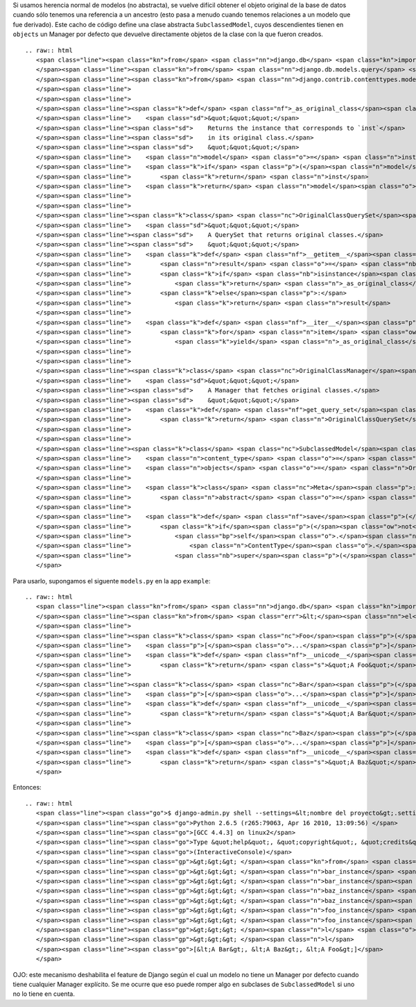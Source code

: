
Si usamos herencia normal de modelos (no abstracta), se vuelve difícil obtener el objeto original de la base de datos cuando sólo tenemos una referencia a un ancestro (esto pasa a menudo cuando tenemos relaciones a un modelo que fue derivado). Este cacho de código define una clase abstracta ``SubclassedModel``, cuyos descendientes tienen en ``objects`` un Manager por defecto que devuelve directamente objetos de la clase con la que fueron creados.

::

   .. raw:: html
      <span class="line"><span class="kn">from</span> <span class="nn">django.db</span> <span class="kn">import</span> <span class="n">models</span>
      </span><span class="line"><span class="kn">from</span> <span class="nn">django.db.models.query</span> <span class="kn">import</span> <span class="n">QuerySet</span>
      </span><span class="line"><span class="kn">from</span> <span class="nn">django.contrib.contenttypes.models</span> <span class="kn">import</span> <span class="n">ContentType</span>
      </span><span class="line">
      </span><span class="line">
      </span><span class="line"><span class="k">def</span> <span class="nf">_as_original_class</span><span class="p">(</span><span class="n">inst</span><span class="p">):</span>
      </span><span class="line">    <span class="sd">&quot;&quot;&quot;</span>
      </span><span class="line"><span class="sd">    Returns the instance that corresponds to `inst`</span>
      </span><span class="line"><span class="sd">    in its original class.</span>
      </span><span class="line"><span class="sd">    &quot;&quot;&quot;</span>
      </span><span class="line">    <span class="n">model</span> <span class="o">=</span> <span class="n">inst</span><span class="o">.</span><span class="n">content_type</span><span class="o">.</span><span class="n">model_class</span><span class="p">()</span>
      </span><span class="line">    <span class="k">if</span> <span class="p">(</span><span class="n">model</span> <span class="o">==</span> <span class="n">inst</span><span class="o">.</span><span class="n">__class__</span><span class="p">):</span>
      </span><span class="line">        <span class="k">return</span> <span class="n">inst</span>
      </span><span class="line">    <span class="k">return</span> <span class="n">model</span><span class="o">.</span><span class="n">objects</span><span class="o">.</span><span class="n">get</span><span class="p">(</span><span class="nb">id</span><span class="o">=</span><span class="n">inst</span><span class="o">.</span><span class="n">id</span><span class="p">)</span>
      </span><span class="line">
      </span><span class="line">
      </span><span class="line"><span class="k">class</span> <span class="nc">OriginalClassQuerySet</span><span class="p">(</span><span class="n">QuerySet</span><span class="p">):</span>
      </span><span class="line">    <span class="sd">&quot;&quot;&quot;</span>
      </span><span class="line"><span class="sd">    A QuerySet that returns original classes.</span>
      </span><span class="line"><span class="sd">    &quot;&quot;&quot;</span>
      </span><span class="line">    <span class="k">def</span> <span class="nf">__getitem__</span><span class="p">(</span><span class="bp">self</span><span class="p">,</span> <span class="n">k</span><span class="p">):</span>
      </span><span class="line">        <span class="n">result</span> <span class="o">=</span> <span class="nb">super</span><span class="p">(</span><span class="n">OriginalClassQuerySet</span><span class="p">,</span> <span class="bp">self</span><span class="p">)</span><span class="o">.</span><span class="n">__getitem__</span><span class="p">(</span><span class="n">k</span><span class="p">)</span>
      </span><span class="line">        <span class="k">if</span> <span class="nb">isinstance</span><span class="p">(</span><span class="n">result</span><span class="p">,</span> <span class="n">models</span><span class="o">.</span><span class="n">Model</span><span class="p">):</span>
      </span><span class="line">            <span class="k">return</span> <span class="n">_as_original_class</span><span class="p">(</span><span class="n">result</span><span class="p">)</span>
      </span><span class="line">        <span class="k">else</span><span class="p">:</span>
      </span><span class="line">            <span class="k">return</span> <span class="n">result</span>
      </span><span class="line">
      </span><span class="line">    <span class="k">def</span> <span class="nf">__iter__</span><span class="p">(</span><span class="bp">self</span><span class="p">):</span>
      </span><span class="line">        <span class="k">for</span> <span class="n">item</span> <span class="ow">in</span> <span class="nb">super</span><span class="p">(</span><span class="n">OriginalClassQuerySet</span><span class="p">,</span> <span class="bp">self</span><span class="p">)</span><span class="o">.</span><span class="n">__iter__</span><span class="p">():</span>
      </span><span class="line">            <span class="k">yield</span> <span class="n">_as_original_class</span><span class="p">(</span><span class="n">item</span><span class="p">)</span>
      </span><span class="line">
      </span><span class="line">
      </span><span class="line"><span class="k">class</span> <span class="nc">OriginalClassManager</span><span class="p">(</span><span class="n">models</span><span class="o">.</span><span class="n">Manager</span><span class="p">):</span>
      </span><span class="line">    <span class="sd">&quot;&quot;&quot;</span>
      </span><span class="line"><span class="sd">    A Manager that fetches original classes.</span>
      </span><span class="line"><span class="sd">    &quot;&quot;&quot;</span>
      </span><span class="line">    <span class="k">def</span> <span class="nf">get_query_set</span><span class="p">(</span><span class="bp">self</span><span class="p">):</span>
      </span><span class="line">        <span class="k">return</span> <span class="n">OriginalClassQuerySet</span><span class="p">(</span><span class="bp">self</span><span class="o">.</span><span class="n">model</span><span class="p">)</span>
      </span><span class="line">
      </span><span class="line">
      </span><span class="line"><span class="k">class</span> <span class="nc">SubclassedModel</span><span class="p">(</span><span class="n">models</span><span class="o">.</span><span class="n">Model</span><span class="p">):</span>
      </span><span class="line">    <span class="n">content_type</span> <span class="o">=</span> <span class="n">models</span><span class="o">.</span><span class="n">ForeignKey</span><span class="p">(</span><span class="n">ContentType</span><span class="p">,</span> <span class="n">editable</span><span class="o">=</span><span class="bp">False</span><span class="p">,</span> <span class="n">null</span><span class="o">=</span><span class="bp">True</span><span class="p">)</span>
      </span><span class="line">    <span class="n">objects</span> <span class="o">=</span> <span class="n">OriginalClassManager</span><span class="p">()</span>
      </span><span class="line">
      </span><span class="line">    <span class="k">class</span> <span class="nc">Meta</span><span class="p">:</span>
      </span><span class="line">        <span class="n">abstract</span> <span class="o">=</span> <span class="bp">True</span>
      </span><span class="line">
      </span><span class="line">    <span class="k">def</span> <span class="nf">save</span><span class="p">(</span><span class="bp">self</span><span class="p">,</span> <span class="o">*</span><span class="n">args</span><span class="p">,</span> <span class="o">**</span><span class="n">kwargs</span><span class="p">):</span>
      </span><span class="line">        <span class="k">if</span><span class="p">(</span><span class="ow">not</span> <span class="bp">self</span><span class="o">.</span><span class="n">content_type</span><span class="p">):</span>
      </span><span class="line">            <span class="bp">self</span><span class="o">.</span><span class="n">content_type</span> <span class="o">=</span> \
      </span><span class="line">                <span class="n">ContentType</span><span class="o">.</span><span class="n">objects</span><span class="o">.</span><span class="n">get_for_model</span><span class="p">(</span><span class="bp">self</span><span class="o">.</span><span class="n">__class__</span><span class="p">)</span>
      </span><span class="line">            <span class="nb">super</span><span class="p">(</span><span class="n">SubclassedModel</span><span class="p">,</span> <span class="bp">self</span><span class="p">)</span><span class="o">.</span><span class="n">save</span><span class="p">(</span><span class="o">*</span><span class="n">args</span><span class="p">,</span> <span class="o">**</span><span class="n">kwargs</span><span class="p">)</span>
      </span>

Para usarlo, supongamos el siguente ``models.py`` en la app ``example``:

::

   .. raw:: html
      <span class="line"><span class="kn">from</span> <span class="nn">django.db</span> <span class="kn">import</span> <span class="n">models</span>
      </span><span class="line"><span class="kn">from</span> <span class="err">&lt;</span><span class="nn">el</span><span class="err"> </span><span class="nn">m</span><span class="err">ó</span><span class="nn">dulo</span><span class="err"> </span><span class="nn">de</span><span class="err"> </span><span class="nn">arriba</span><span class="err">&gt;</span> <span class="kn">import</span> <span class="n">SubclassedModel</span>
      </span><span class="line">
      </span><span class="line"><span class="k">class</span> <span class="nc">Foo</span><span class="p">(</span><span class="n">SubclassedModel</span><span class="p">):</span>
      </span><span class="line">    <span class="p">[</span><span class="o">...</span><span class="p">]</span>
      </span><span class="line">    <span class="k">def</span> <span class="nf">__unicode__</span><span class="p">(</span><span class="bp">self</span><span class="p">):</span>
      </span><span class="line">        <span class="k">return</span> <span class="s">&quot;A Foo&quot;</span>
      </span><span class="line">
      </span><span class="line"><span class="k">class</span> <span class="nc">Bar</span><span class="p">(</span><span class="n">Foo</span><span class="p">):</span>
      </span><span class="line">    <span class="p">[</span><span class="o">...</span><span class="p">]</span>
      </span><span class="line">    <span class="k">def</span> <span class="nf">__unicode__</span><span class="p">(</span><span class="bp">self</span><span class="p">):</span>
      </span><span class="line">        <span class="k">return</span> <span class="s">&quot;A Bar&quot;</span>
      </span><span class="line">
      </span><span class="line"><span class="k">class</span> <span class="nc">Baz</span><span class="p">(</span><span class="n">Foo</span><span class="p">):</span>
      </span><span class="line">    <span class="p">[</span><span class="o">...</span><span class="p">]</span>
      </span><span class="line">    <span class="k">def</span> <span class="nf">__unicode__</span><span class="p">(</span><span class="bp">self</span><span class="p">):</span>
      </span><span class="line">        <span class="k">return</span> <span class="s">&quot;A Baz&quot;</span>
      </span>

Entonces:

::

   .. raw:: html
      <span class="line"><span class="go">$ django-admin.py shell --settings=&lt;nombre del proyecto&gt;.settings</span>
      </span><span class="line"><span class="go">Python 2.6.5 (r265:79063, Apr 16 2010, 13:09:56) </span>
      </span><span class="line"><span class="go">[GCC 4.4.3] on linux2</span>
      </span><span class="line"><span class="go">Type &quot;help&quot;, &quot;copyright&quot;, &quot;credits&quot; or &quot;license&quot; for more information.</span>
      </span><span class="line"><span class="go">(InteractiveConsole)</span>
      </span><span class="line"><span class="gp">&gt;&gt;&gt; </span><span class="kn">from</span> <span class="nn">example</span> <span class="kn">import</span> <span class="n">models</span>
      </span><span class="line"><span class="gp">&gt;&gt;&gt; </span><span class="n">bar_instance</span> <span class="o">=</span> <span class="n">models</span><span class="o">.</span><span class="n">Bar</span><span class="p">([</span><span class="o">...</span><span class="p">])</span>
      </span><span class="line"><span class="gp">&gt;&gt;&gt; </span><span class="n">bar_instance</span><span class="o">.</span><span class="n">save</span><span class="p">()</span>
      </span><span class="line"><span class="gp">&gt;&gt;&gt; </span><span class="n">baz_instance</span> <span class="o">=</span> <span class="n">models</span><span class="o">.</span><span class="n">Baz</span><span class="p">([</span><span class="o">...</span><span class="p">])</span>
      </span><span class="line"><span class="gp">&gt;&gt;&gt; </span><span class="n">baz_instance</span><span class="o">.</span><span class="n">save</span><span class="p">()</span>
      </span><span class="line"><span class="gp">&gt;&gt;&gt; </span><span class="n">foo_instance</span> <span class="o">=</span> <span class="n">models</span><span class="o">.</span><span class="n">Foo</span><span class="p">([</span><span class="o">...</span><span class="p">])</span>
      </span><span class="line"><span class="gp">&gt;&gt;&gt; </span><span class="n">foo_instance</span><span class="o">.</span><span class="n">save</span>
      </span><span class="line"><span class="gp">&gt;&gt;&gt; </span><span class="n">l</span> <span class="o">=</span> <span class="n">models</span><span class="o">.</span><span class="n">Foo</span><span class="o">.</span><span class="n">objects</span><span class="o">.</span><span class="n">all</span><span class="p">()</span>
      </span><span class="line"><span class="gp">&gt;&gt;&gt; </span><span class="n">l</span>
      </span><span class="line"><span class="go">[&lt;A Bar&gt;, &lt;A Baz&gt;, &lt;A Foo&gt;]</span>
      </span>

OJO: este mecanismo deshabilita el feature de Django según el cual un modelo no tiene un Manager por defecto cuando tiene cualquier Manager explícito. Se me ocurre que eso puede romper algo en subclases de ``SubclassedModel`` si uno no lo tiene en cuenta.

